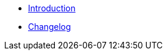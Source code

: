 // TODO: Edit navigation
* xref:index.adoc[Introduction]
* https://github.com/vshn/go-bootstrap/releases[Changelog,window=_blank]

.Tutorials
//* xref:tutorials/example.adoc[Example Tutorial]

.How To
//* xref:how-tos/example.adoc[Example How-To]

.Technical reference
//* xref:references/example.adoc[Example Reference]

.Explanation
//* xref:explanations/example.adoc[Example Explanation]
